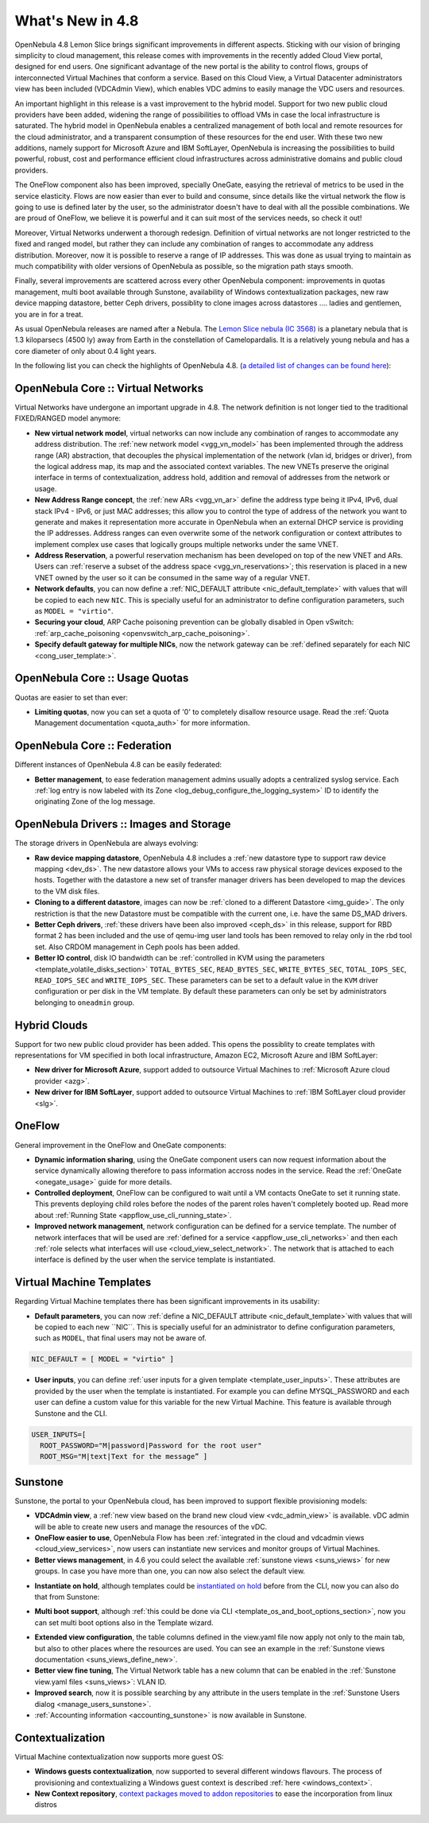 .. _whats_new:

=================
What's New in 4.8
=================

OpenNebula 4.8 Lemon Slice brings significant improvements in different aspects. Sticking with our vision of bringing simplicity to cloud management, this release comes with improvements in the recently added Cloud View portal, designed for end users. One significant advantage of the new portal is the ability to control flows, groups of interconnected Virtual Machines that conform a service. Based on this Cloud View, a Virtual Datacenter administrators view has been included (VDCAdmin View), which enables VDC admins to easily manage the VDC users and resources.

|vdcadminview48|

An important highlight in this release is a vast improvement to the hybrid model. Support for two new public cloud providers have been added, widening the range of possibilities to offload VMs in case the local infrastructure is saturated. The hybrid model in OpenNebula enables a centralized management of both local and remote resources for the cloud administrator, and a transparent consumption of these resources for the end user. With these two new additions, namely support for Microsoft Azure and IBM SoftLayer, OpenNebula is increasing the possibilities to build powerful, robust, cost and performance efficient cloud infrastructures across administrative domains and public cloud providers.

The OneFlow component also has been improved, specially OneGate, easying the retrieval of metrics to be used in the service elasticity. Flows are now easier than ever to build and consume, since details like the virtual network the flow is going to use is defined later by the user, so the administrator doesn't have to deal with all the possible combinations. We are proud of OneFlow, we believe it is powerful and it can suit most of the services needs, so check it out!

Moreover, Virtual Networks underwent a thorough redesign. Definition of virtual networks are not longer restricted to the fixed and ranged model, but rather they can include any combination of ranges to accommodate any address distribution. Moreover, now it is possible to reserve a range of IP addresses. This was done as usual trying to maintain as much compatibility with older versions of OpenNebula as possible, so the migration path stays smooth.

Finally, several improvements are scattered across every other OpenNebula component: improvements in quotas management, multi boot available through Sunstone, availability of Windows contextualization packages, new raw device mapping datastore, better Ceph drivers, possiblity to clone images across datastores .... ladies and gentlemen, you are in for a treat.

As usual OpenNebula releases are named after a Nebula. The  `Lemon Slice nebula (IC 3568) <http://en.wikipedia.org/wiki/Lemon_slice_nebula>`__ is a planetary nebula that is 1.3 kiloparsecs (4500 ly) away from Earth in the constellation of Camelopardalis. It is a relatively young nebula and has a core diameter of only about 0.4 light years.

In the following list you can check the highlights of OpenNebula 4.8. (`a detailed list of changes can be found here
<http://dev.opennebula.org/projects/opennebula/issues?query_id=55>`__):

OpenNebula Core :: Virtual Networks
-----------------------------------

Virtual Networks have undergone an important upgrade in 4.8. The network definition is not longer tied to the traditional FIXED/RANGED model anymore:

- **New virtual network model**,  virtual networks can now include any combination of ranges to accommodate any address distribution. The :ref:`new network model <vgg_vn_model>` has been implemented through the address range (AR) abstraction, that decouples the physical implementation of the network (vlan id, bridges or driver), from the logical address map, its map and the associated context variables. The new VNETs preserve the original interface in terms of contextualization, address hold, addition and removal of addresses from the network or usage. 

- **New Address Range concept**, the :ref:`new ARs <vgg_vn_ar>` define the address type being it IPv4, IPv6, dual stack IPv4 - IPv6, or just MAC addresses; this allow you to control the type of address of the network you want to generate and makes it representation more accurate in OpenNebula when an external DHCP service is providing the IP addresses. Address ranges can even overwrite some of the network configuration or context attributes to implement complex use cases that logically groups multiple networks under the same VNET.

- **Address Reservation**, a powerful reservation mechanism has been developed on top of the new VNET and ARs. Users can :ref:`reserve a subset of the address space <vgg_vn_reservations>`; this reservation is placed in a new VNET owned by the user so it can be consumed in the same way of a regular VNET.

- **Network defaults**, you can now define a :ref:`NIC_DEFAULT attribute <nic_default_template>` with values that will be copied to each new ``NIC``. This is specially useful for an administrator to define configuration parameters, such as ``MODEL = "virtio"``.

- **Securing your cloud**, ARP Cache poisoning prevention can be globally disabled in Open vSwitch: :ref:`arp_cache_poisoning <openvswitch_arp_cache_poisoning>`.

- **Specify default gateway for multiple NICs**, now the network gateway can be :ref:`defined separately for each NIC <cong_user_template:>`.

OpenNebula Core :: Usage Quotas
--------------------------------------------------------------------------------

Quotas are easier to set than ever:

- **Limiting quotas**, now you can set a quota of '0' to completely disallow resource usage. Read the :ref:`Quota Management documentation <quota_auth>` for more information.

OpenNebula Core :: Federation
--------------------------------------------------------------------------------

Different instances of OpenNebula 4.8 can be easily federated:

- **Better management**, to ease federation management admins usually adopts a centralized syslog service. Each :ref:`log entry is now labeled with its Zone <log_debug_configure_the_logging_system>` ID to identify the originating Zone of the log message.

.. |sunstone_multi_boot| image:: /images/sunstone_multi_boot.png
.. |sunstone_group_defview| image:: /images/sunstone_group_defview.png
.. |sunstone_instantiate_hold| image:: /images/sunstone_instantiate_hold.png
.. |vdcadminview48| image:: /images/vdcadminview-48.png

OpenNebula Drivers :: Images and Storage
--------------------------------------------------------------------------------

The storage drivers in OpenNebula are always evolving:

- **Raw device mapping datastore**, OpenNebula 4.8 includes a :ref:`new datastore type to support raw device mapping <dev_ds>`. The new datastore allows your VMs to access raw physical storage devices exposed to the hosts. Together with the datastore a new set of transfer manager drivers has been developed to map the devices to the VM disk files.

- **Cloning to a different datastore**, images can now be :ref:`cloned to a different Datastore <img_guide>`. The only restriction is that the new Datastore must be compatible with the current one, i.e. have the same DS_MAD drivers.

- **Better Ceph drivers**, :ref:`these drivers have been also improved <ceph_ds>` in this release, support for RBD format 2 has been included and the use of qemu-img user land tools has been removed to relay only in the rbd tool set. Also CRDOM management in Ceph pools has been added.

- **Better IO control**, disk IO bandwidth can be :ref:`controlled in KVM using the parameters <template_volatile_disks_section>` ``TOTAL_BYTES_SEC``, ``READ_BYTES_SEC``, ``WRITE_BYTES_SEC``, ``TOTAL_IOPS_SEC``, ``READ_IOPS_SEC`` and ``WRITE_IOPS_SEC``. These parameters can be set to a default value in the ``KVM`` driver configuration or per disk in the VM template. By default these parameters can only be set by administrators belonging to ``oneadmin`` group.

Hybrid Clouds
--------------------------------------------------------------------------------

Support for two new public cloud provider has been added. This opens the possiblity to create templates with representations for VM specified in both local infrastructure, Amazon EC2, Microsoft Azure and IBM SoftLayer:

- **New driver for Microsoft Azure**, support added to outsource Virtual Machines to :ref:`Microsoft Azure cloud provider <azg>`.
- **New driver for IBM SoftLayer**, support added to outsource Virtual Machines to :ref:`IBM SoftLayer cloud provider <slg>`.

OneFlow
--------------------------------------------------------------------------------

General improvement in the OneFlow and OneGate components:

- **Dynamic information sharing**, using the OneGate component users can now request information about the service dynamically allowing therefore to pass information accross nodes in the service. Read the :ref:`OneGate <onegate_usage>` guide for more details.

- **Controlled deployment**, OneFlow can be configured to wait until a VM contacts OneGate to set it running state. This prevents deploying child roles before the nodes of the parent roles haven't completely booted up. Read more about :ref:`Running State <appflow_use_cli_running_state>`.

- **Improved network management**, network configuration can be defined for a service template. The number of network interfaces that will be used are :ref:`defined for a service <appflow_use_cli_networks>` and then each :ref:`role selects what interfaces will use <cloud_view_select_network>`. The network that is attached to each interface is defined by the user when the service template is instantiated.

Virtual Machine Templates
--------------------------------------------------------------------------------

Regarding Virtual Machine templates there has been significant improvements in its usability:

- **Default parameters**, you can now :ref:`define a NIC_DEFAULT attribute <nic_default_template>`with values that will be copied to each new ``NIC``. This is specially useful for an administrator to define configuration parameters, such as ``MODEL``, that final users may not be aware of.

.. code::

    NIC_DEFAULT = [ MODEL = "virtio" ]

- **User inputs**, you can define :ref:`user inputs for a given template <template_user_inputs>`. These attributes are provided by the user when the template is instantiated. For example you can define MYSQL_PASSWORD and each user can define a custom value for this variable for the new Virtual Machine. This feature is available through Sunstone and the CLI.

.. code::

    USER_INPUTS=[
      ROOT_PASSWORD="M|password|Password for the root user"
      ROOT_MSG="M|text|Text for the message” ]

Sunstone
--------------------------------------------------------------------------------

Sunstone, the portal to your OpenNebula cloud, has been improved to support flexible provisioning models:

- **VDCAdmin view**, a :ref:`new view based on the brand new cloud view <vdc_admin_view>` is available. vDC admin will be able to create new users and manage the resources of the vDC.

- **OneFlow easier to use**, OpenNebula Flow has been :ref:`integrated in the cloud and vdcadmin views <cloud_view_services>`, now users can instantiate new services and monitor groups of Virtual Machines.

- **Better views management**, in 4.6 you could select the available :ref:`sunstone views <suns_views>` for new groups. In case you have more than one, you can now also select the default view.

|sunstone_group_defview|

- **Instantiate on hold**, although templates could be `instantiated on hold </doc/4.8/cli/onevm.1.html>`__ before from the CLI, now you can also do that from Sunstone:

|sunstone_instantiate_hold|

- **Multi boot support**, although :ref:`this could be done via CLI <template_os_and_boot_options_section>`, now you can set multi boot options also in the Template wizard.

|sunstone_multi_boot|

- **Extended view configuration**, the table columns defined in the view.yaml file now apply not only to the main tab, but also to other places where the resources are used. You can see an example in the :ref:`Sunstone views documentation <suns_views_define_new>`.

- **Better view fine tuning**, The Virtual Network table has a new column that can be enabled in the :ref:`Sunstone view.yaml files <suns_views>`: VLAN ID.

- **Improved search**, now it is possible searching by any attribute in the users template in the :ref:`Sunstone Users dialog <manage_users_sunstone>`.

- :ref:`Accounting information <accounting_sunstone>` is now available in Sunstone.

Contextualization
-------------------------------------

Virtual Machine contextualization now supports more guest OS:

- **Windows guests contextualization**, now supported to several different windows flavours. The process of provisioning and contextualizing a Windows guest context is described :ref:`here <windows_context>`.

- **New Context repository**, `context packages moved to addon repositories <https://github.com/OpenNebula/addon-context-linux>`__ to ease the incorporation from linux distros
